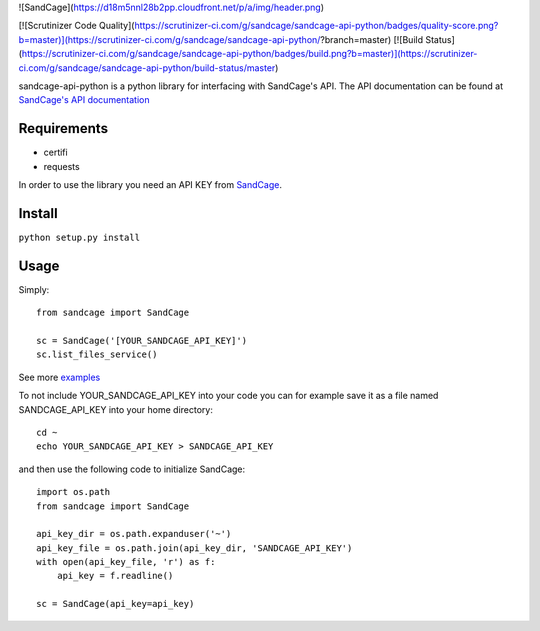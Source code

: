 ![SandCage](https://d18m5nnl28b2pp.cloudfront.net/p/a/img/header.png)

[![Scrutinizer Code Quality](https://scrutinizer-ci.com/g/sandcage/sandcage-api-python/badges/quality-score.png?b=master)](https://scrutinizer-ci.com/g/sandcage/sandcage-api-python/?branch=master)
[![Build Status](https://scrutinizer-ci.com/g/sandcage/sandcage-api-python/badges/build.png?b=master)](https://scrutinizer-ci.com/g/sandcage/sandcage-api-python/build-status/master)

sandcage-api-python is a python library for interfacing with SandCage's API. The API documentation can be found at `SandCage's API documentation <https://www.sandcage.com/docs/0.2/>`_


Requirements
------------
- certifi
- requests

In order to use the library you need an API KEY from `SandCage <https://www.sandcage.com>`_.

Install
-------
``python setup.py install``

Usage
-----

Simply::
  
  from sandcage import SandCage

  sc = SandCage('[YOUR_SANDCAGE_API_KEY]')
  sc.list_files_service()

See more `examples <examples/>`_

To not include YOUR_SANDCAGE_API_KEY into your code you can for example save it as a file named SANDCAGE_API_KEY into your home directory::

  cd ~
  echo YOUR_SANDCAGE_API_KEY > SANDCAGE_API_KEY

and then use the following code to initialize SandCage::

  import os.path
  from sandcage import SandCage

  api_key_dir = os.path.expanduser('~')
  api_key_file = os.path.join(api_key_dir, 'SANDCAGE_API_KEY')
  with open(api_key_file, 'r') as f:
      api_key = f.readline()

  sc = SandCage(api_key=api_key)
